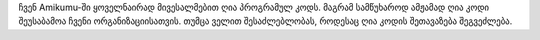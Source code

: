 ჩვენ Amikumu-ში ყოველნაირად მივესალმებით ღია პროგრამულ კოდს. მაგრამ სამწუხაროდ ამჟამად ღია კოდი შეუსაბამოა ჩვენი ორგანიზაციისათვის. თუმცა ველით შესაძლებლობას, როდესაც ღია კოდის შეთავაზება შეგვეძლება.
